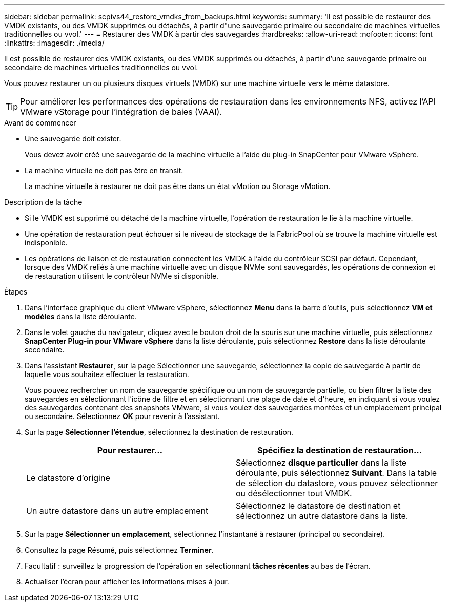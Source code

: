 ---
sidebar: sidebar 
permalink: scpivs44_restore_vmdks_from_backups.html 
keywords:  
summary: 'Il est possible de restaurer des VMDK existants, ou des VMDK supprimés ou détachés, à partir d"une sauvegarde primaire ou secondaire de machines virtuelles traditionnelles ou vvol.' 
---
= Restaurer des VMDK à partir des sauvegardes
:hardbreaks:
:allow-uri-read: 
:nofooter: 
:icons: font
:linkattrs: 
:imagesdir: ./media/


[role="lead"]
Il est possible de restaurer des VMDK existants, ou des VMDK supprimés ou détachés, à partir d'une sauvegarde primaire ou secondaire de machines virtuelles traditionnelles ou vvol.

Vous pouvez restaurer un ou plusieurs disques virtuels (VMDK) sur une machine virtuelle vers le même datastore.


TIP: Pour améliorer les performances des opérations de restauration dans les environnements NFS, activez l'API VMware vStorage pour l'intégration de baies (VAAI).

.Avant de commencer
* Une sauvegarde doit exister.
+
Vous devez avoir créé une sauvegarde de la machine virtuelle à l'aide du plug-in SnapCenter pour VMware vSphere.

* La machine virtuelle ne doit pas être en transit.
+
La machine virtuelle à restaurer ne doit pas être dans un état vMotion ou Storage vMotion.



.Description de la tâche
* Si le VMDK est supprimé ou détaché de la machine virtuelle, l'opération de restauration le lie à la machine virtuelle.
* Une opération de restauration peut échouer si le niveau de stockage de la FabricPool où se trouve la machine virtuelle est indisponible.
* Les opérations de liaison et de restauration connectent les VMDK à l'aide du contrôleur SCSI par défaut. Cependant, lorsque des VMDK reliés à une machine virtuelle avec un disque NVMe sont sauvegardés, les opérations de connexion et de restauration utilisent le contrôleur NVMe si disponible.


.Étapes
. Dans l'interface graphique du client VMware vSphere, sélectionnez *Menu* dans la barre d'outils, puis sélectionnez *VM et modèles* dans la liste déroulante.
. Dans le volet gauche du navigateur, cliquez avec le bouton droit de la souris sur une machine virtuelle, puis sélectionnez *SnapCenter Plug-in pour VMware vSphere* dans la liste déroulante, puis sélectionnez *Restore* dans la liste déroulante secondaire.
. Dans l'assistant *Restaurer*, sur la page Sélectionner une sauvegarde, sélectionnez la copie de sauvegarde à partir de laquelle vous souhaitez effectuer la restauration.
+
Vous pouvez rechercher un nom de sauvegarde spécifique ou un nom de sauvegarde partielle, ou bien filtrer la liste des sauvegardes en sélectionnant l'icône de filtre et en sélectionnant une plage de date et d'heure, en indiquant si vous voulez des sauvegardes contenant des snapshots VMware, si vous voulez des sauvegardes montées et un emplacement principal ou secondaire. Sélectionnez *OK* pour revenir à l'assistant.

. Sur la page *Sélectionner l'étendue*, sélectionnez la destination de restauration.
+
|===
| Pour restaurer... | Spécifiez la destination de restauration… 


| Le datastore d'origine | Sélectionnez *disque particulier* dans la liste déroulante, puis sélectionnez *Suivant*. Dans la table de sélection du datastore, vous pouvez sélectionner ou désélectionner tout VMDK. 


| Un autre datastore dans un autre emplacement | Sélectionnez le datastore de destination et sélectionnez un autre datastore dans la liste. 
|===
. Sur la page *Sélectionner un emplacement*, sélectionnez l'instantané à restaurer (principal ou secondaire).
. Consultez la page Résumé, puis sélectionnez *Terminer*.
. Facultatif : surveillez la progression de l'opération en sélectionnant *tâches récentes* au bas de l'écran.
. Actualiser l'écran pour afficher les informations mises à jour.

